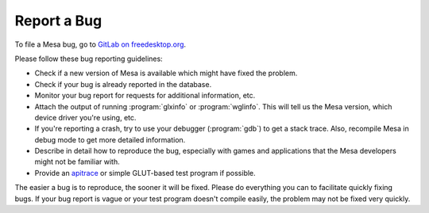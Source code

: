 Report a Bug
============

To file a Mesa bug, go to `GitLab on
freedesktop.org <https://gitlab.freedesktop.org/mesa/mesa/-/issues>`__.

Please follow these bug reporting guidelines:

-  Check if a new version of Mesa is available which might have fixed
   the problem.
-  Check if your bug is already reported in the database.
-  Monitor your bug report for requests for additional information, etc.
-  Attach the output of running :program:`glxinfo` or :program:`wglinfo`.
   This will tell us the Mesa version, which device driver you're using,
   etc.
-  If you're reporting a crash, try to use your debugger (:program:`gdb`)
   to get a stack trace. Also, recompile Mesa in debug mode to get more
   detailed information.
-  Describe in detail how to reproduce the bug, especially with games
   and applications that the Mesa developers might not be familiar with.
-  Provide an `apitrace <https://github.com/apitrace/apitrace>`__ or
   simple GLUT-based test program if possible.

The easier a bug is to reproduce, the sooner it will be fixed. Please do
everything you can to facilitate quickly fixing bugs. If your bug report
is vague or your test program doesn't compile easily, the problem may
not be fixed very quickly.
